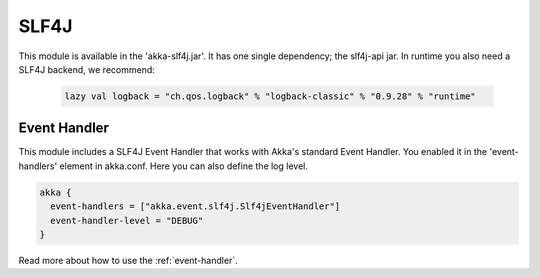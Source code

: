 .. _slf4j:

SLF4J
=====

This module is available in the 'akka-slf4j.jar'. It has one single dependency; the slf4j-api jar. In runtime you
also need a SLF4J backend, we recommend:

  .. code-block:: scala

     lazy val logback = "ch.qos.logback" % "logback-classic" % "0.9.28" % "runtime"


Event Handler
-------------

This module includes a SLF4J Event Handler that works with Akka's standard Event Handler. You enabled it in the 'event-handlers' element in akka.conf. Here you can also define the log level.

.. code-block:: ruby

  akka {
    event-handlers = ["akka.event.slf4j.Slf4jEventHandler"]
    event-handler-level = "DEBUG"
  }

Read more about how to use the :ref:`event-handler`.

